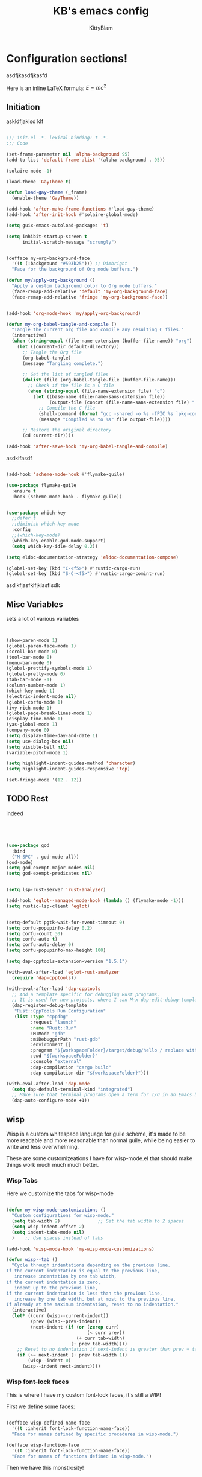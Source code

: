 #+title: KB's emacs config
#+author: KittyBlam
#+email: sky@beepycat.net
#+description: Literate emacs config!
#+startup: overview
# #+property: header-args :tangle "./out/init.el" :noweb yes :mkdirp yes


* Configuration sections!
asdfjkasdfjkasfd

Here is an inline LaTeX formula: $E = mc^2$

** Initiation

askldfjaklsd klf

#+begin_src emacs-lisp 

  ;;; init.el -*- lexical-binding: t -*-
  ;;; Code

  (set-frame-parameter nil 'alpha-background 95)
  (add-to-list 'default-frame-alist '(alpha-background . 95))

  (solaire-mode -1)

  (load-theme 'GayTheme t)

  (defun load-gay-theme (_frame)
    (enable-theme 'GayTheme))

  (add-hook 'after-make-frame-functions #'load-gay-theme)
  (add-hook 'after-init-hook #'solaire-global-mode)

  (setq guix-emacs-autoload-packages 't)

  (setq inhibit-startup-screen t
        initial-scratch-message "scrungly")


  (defface my-org-background-face
    '((t (:background "#593b25"))) ;; Dimbright
    "Face for the background of Org mode buffers.")

  (defun my/apply-org-background ()
    "Apply a custom background color to Org mode buffers."
    (face-remap-add-relative 'default 'my-org-background-face)
    (face-remap-add-relative 'fringe 'my-org-background-face))


  (add-hook 'org-mode-hook 'my/apply-org-background)

  (defun my-org-babel-tangle-and-compile ()
    "Tangle the current org file and compile any resulting C files."
    (interactive)
    (when (string-equal (file-name-extension (buffer-file-name)) "org")
      (let ((current-dir default-directory))
        ;; Tangle the Org file
        (org-babel-tangle)
        (message "Tangling complete.")
        
        ;; Get the list of tangled files
        (dolist (file (org-babel-tangle-file (buffer-file-name)))
          ;; Check if the file is a C file
          (when (string-equal (file-name-extension file) "c")
            (let ((base-name (file-name-sans-extension file))
                  (output-file (concat (file-name-sans-extension file) ".so")))
              ;; Compile the C file
              (shell-command (format "gcc -shared -o %s -fPIC %s `pkg-config --cflags --libs guile-3.0`" output-file file))
              (message "Compiled %s to %s" file output-file))))
        
        ;; Restore the original directory
        (cd current-dir))))

  (add-hook 'after-save-hook 'my-org-babel-tangle-and-compile)

#+end_src

asdklfasdf

#+begin_src emacs-lisp 

  (add-hook 'scheme-mode-hook #'flymake-guile)

  (use-package flymake-guile
    :ensure t
    :hook (scheme-mode-hook . flymake-guile))


  (use-package which-key
    ;;defer t
    ;;diminish which-key-mode
    :config
    ;;(which-key-mode)
    (which-key-enable-god-mode-support)
    (setq which-key-idle-delay 0.2))

  (setq eldoc-documentation-strategy 'eldoc-documentation-compose)

  (global-set-key (kbd "C-<f5>") #'rustic-cargo-run)
  (global-set-key (kbd "S-C-<f5>") #'rustic-cargo-comint-run)
  
#+end_src

asdlkfjasfklfjklasflsdk

** Misc Variables

sets a lot of various variables

#+begin_src emacs-lisp 


  (show-paren-mode 1)
  (global-paren-face-mode 1)
  (scroll-bar-mode 0)
  (tool-bar-mode 0)
  (menu-bar-mode 0)
  (global-prettify-symbols-mode 1)
  (global-pretty-mode 0)
  (tab-bar-mode -1)
  (column-number-mode 1)
  (which-key-mode 1)
  (electric-indent-mode nil)
  (global-corfu-mode 1)
  (ivy-rich-mode 1)
  (global-page-break-lines-mode 1)
  (display-time-mode 1)
  (yas-global-mode 1)
  (company-mode 0)
  (setq display-time-day-and-date 1)
  (setq use-dialog-box nil)
  (setq visible-bell nil)
  (variable-pitch-mode 1)

  (setq highlight-indent-guides-method 'character)
  (setq highlight-indent-guides-responsive 'top)

  (set-fringe-mode '(12 . 12))
  
#+end_src

** TODO Rest

indeed

#+begin_src emacs-lisp 




   (use-package god
     :bind
     ("M-SPC" . god-mode-all))
   (god-mode)
   (setq god-exempt-major-modes nil)
   (setq god-exempt-predicates nil)


   (setq lsp-rust-server 'rust-analyzer)

   (add-hook 'eglot--managed-mode-hook (lambda () (flymake-mode -1)))
   (setq rustic-lsp-client 'eglot)


   (setq-default pgtk-wait-for-event-timeout 0)
   (setq corfu-popupinfo-delay 0.2)
   (setq corfu-count 30)
   (setq corfu-auto t)
   (setq corfu-auto-delay 0)
   (setq corfu-popupinfo-max-height 100)

   (setq dap-cpptools-extension-version "1.5.1")

   (with-eval-after-load 'eglot-rust-analyzer
     (require 'dap-cpptools))

   (with-eval-after-load 'dap-cpptools
     ;; Add a template specific for debugging Rust programs.
     ;; It is used for new projects, where I can M-x dap-edit-debug-template
     (dap-register-debug-template
      "Rust::CppTools Run Configuration"
      (list :type "cppdbg"
            :request "launch"
            :name "Rust::Run"
            :MIMode "gdb"
            :miDebuggerPath "rust-gdb"
            :environment []
            :program "${workspaceFolder}/target/debug/hello / replace with binary"
            :cwd "${workspaceFolder}"
            :console "external"
            :dap-compilation "cargo build"
            :dap-compilation-dir "${workspaceFolder}")))

   (with-eval-after-load 'dap-mode
     (setq dap-default-terminal-kind "integrated")
     ;; Make sure that terminal programs open a term for I/O in an Emacs buffer
     (dap-auto-configure-mode +1))
#+end_src

** wisp

Wisp is a custom whitespace language for guile scheme, it's made to be more readable and more reasonable than normal guile, while being easier to write and less overwhelming.

These are some customizeations I have for wisp-mode.el that should make things work much much much better.

*** Wisp Tabs

Here we customize the tabs for wisp-mode

#+begin_src emacs-lisp 

  (defun my-wisp-mode-customizations ()
    "Custom configurations for wisp-mode."
    (setq tab-width 2)              ;; Set the tab width to 2 spaces
    (setq wisp-indent-offset 2)
    (setq indent-tabs-mode nil)
    )    ;; Use spaces instead of tabs

  (add-hook 'wisp-mode-hook 'my-wisp-mode-customizations)

  (defun wisp--tab ()
    "Cycle through indentations depending on the previous line.
  If the current indentation is equal to the previous line,
     increase indentation by one tab width,
  if the current indentation is zero,
     indent up to the previous line,
  if the current indentation is less than the previous line,
     increase by one tab width, but at most to the previous line.
  If already at the maximum indentation, reset to no indentation."
    (interactive)
    (let* ((curr (wisp--current-indent))
           (prev (wisp--prev-indent))
           (next-indent (if (or (zerop curr)
                                (< curr prev))
                            (+ curr tab-width)
                          (+ prev tab-width))))
      ;; Reset to no indentation if next-indent is greater than prev + tab-width
      (if (>= next-indent (+ prev tab-width 1))
          (wisp--indent 0)
        (wisp--indent next-indent))))
  
#+end_src

*** Wisp font-lock faces

This is where I have my custom font-lock faces, it's still a WIP!

First we define some faces:

#+begin_src emacs-lisp 

  (defface wisp-defined-name-face
    '((t :inherit font-lock-function-name-face))
    "Face for names defined by specific procedures in wisp-mode.")

  (defface wisp-function-face
    '((t :inherit font-lock-function-name-face))
    "Face for names of functions defined in wisp-mode.")
  
#+end_src

Then we have this monstrosity!

#+begin_src emacs-lisp 


  (with-eval-after-load 'wisp-mode
    (setq wisp-font-lock-keywords
          `((;; Initial hashbang

  	    (,(rx "#:init-keyword" (+ space)
                   (group "#:" (1+ (or alphanumeric "-" "_"))))
              (1 font-lock-constant-face))
  	   
             (,(rx bol "#!" (0+ any)) . font-lock-comment-face)
    	   ("#|\\(?:.\\|\n\\)*?|#" . font-lock-comment-face)
             (,(rx (any "{")) . font-lock-string-face)
    	   (,(rx (any "}")) . font-lock-string-face)
             (,(rx bow (or "define"
    			 "define*"
    			 "define-language"
    			 "define-syntax-rule"
    			 "use-modules"
    			 "define-record-type"
    			 "define-class"
    			 "define-method")
    		 eow) . font-lock-keyword-face)
    	   (,(rx "#:" (1+ (or alphanumeric "-" "_")))
              . font-lock-builtin-face)
             (, (rx "#" (or "t" "f")) . font-lock-constant-face)
             (,(rx "#\\" (1+ (not (any " ")))) . font-lock-constant-face)
    	   (,(rx symbol-start
                   (or (and (opt (or "+" "-"))
                            (1+ digit)
                            (opt "." (0+ digit))
                            (opt (or "e" "E") (opt (or "+" "-")) (1+ digit)))
                       (and "#" (or "b" "o" "d" "x") (1+ hex-digit)))
                   symbol-end)
              . font-lock-constant-face)	   
             (,(rx "'()") . font-lock-constant-face)
             (,(rx (or ":" ".")) . font-lock-keyword-face)
    	   (,(rx (group "<" (0+ (not (any ">"))) ">")) . font-lock-type-face)
             (,(rx bow (group "define") eow) (1 font-lock-keyword-face))
             (,(rx bow (group "define") (+ " ") (group (+ (not space))))
              (1 font-lock-keyword-face)
              (2 font-lock-function-name-face))

             (,(rx bow (group "define") (+ " ") "(" (group (+ (not ")"))) ")")
              (1 font-lock-keyword-face)
              (2 font-lock-function-name-face))
    	   ;; 
             (,(rx bow (group (or "define :"
    				"define-method :"
    				"define-syntax-rule\n"))
    		 (+ " ") (group (+ (not space))))
              (1 font-lock-keyword-face)
              (2 font-lock-function-name-face))
    	   ("^\\(?: *\\)[^ :][^ \t]*" . (0 font-lock-builtin-face append))
    	   ))))

  (provide 'wisp-font-lock-settings)
  
#+end_src

** asdfkl

#+begin_src emacs-lisp 


  (setq corfu-echo-delay '(0 . 0))			;(2.0 . 1.0)
  (setq corfu-echo-mode 1)

  (setq eldoc-idle-delay 0)			;0.5

  (use-package treemacs
    :ensure t)

  (setq treemacs-space-between-root-nodes nil)

  (treemacs-create-theme "GayTree"
    :icon-directory "/home/kitty/.emacs.d/icons"
    :config
    (progn
      (custom-set-faces
       `(treemacs-directory-face ((t (:foreground ,dimSuperb :family "Cozette Vector" :weight normal))))
       `(treemacs-root-face ((t (:foreground ,greenNormal :family "Unifont" :weight bold :height 120)))))
      
      ;; `(treemacs-root-face ((t (:foreground ,greenBlock :height 120 :family "Unifont" :weight bold)))))
      
      (treemacs-create-icon :file "root-open.png"     :extensions (root-open))
      (treemacs-create-icon :file "root-closed.png"   :extensions (root-closed))
      (treemacs-create-icon :file "dir-open.png"      :extensions (dir-open))
      (treemacs-create-icon :file "dir-closed.png"    :extensions (dir-closed))
      (treemacs-create-icon :file "emacs.png"         :extensions ("el" "elc"))
      (treemacs-create-icon :file "scheme.png"        :extensions ("scm"))
      (treemacs-create-icon :file "rust.png"          :extensions ("rs"))
      (treemacs-create-icon :file "c.png"             :extensions ("c"))
      (treemacs-create-icon :file "readme.png"        :extensions ("readme.md"))
      ;; (treemacs-create-icon :file "src-closed.png"    :extensions ("src-closed"))
      ;; (treemacs-create-icon :file "src-open.png"      :extensions ("src-open"))
      (treemacs-create-icon :file "tag-leaf.png"      :extensions (tag-leaf))
      (treemacs-create-icon :file "tag-open.png"      :extensions (tag-open))
      (treemacs-create-icon :file "tag-closed.png"      :extensions (tag-closed))
      (treemacs-create-icon :file "file.png"          :extensions (fallback))
      ;; (treemacs-create-icon :icon (all-the-icons-icon-for-file "yaml") :extensions ("yml" "yaml"))
      ))

  (add-hook 'treemacs-mode-hook (lambda () (treemacs-resize-icons 16)))

  (treemacs-load-theme "GayTree")

#+END_SRC

#+BEGIN_SRC elisp

  (setq minimap-window-location 'right)



  (font-lock-add-keywords 'scheme-mode
  			'(("define-syntax-rule" . font-lock-keyword-face)))

  (add-hook 'after-change-major-mode-hook 'variable-pitch-mode)
  
#+END_SRC

#+BEGIN_SRC elisp

  (global-set-key (kbd "C-S-p") #'ivy-yasnippet)

  (global-set-key (kbd "<backtab>") #'treemacs)
  (define-key treemacs-mode-map (kbd "<backtab>") #'treemacs)


  (global-set-key (kbd "C-x C-1") #'delete-other-windows)
  (global-set-key (kbd "C-p") #'goto-line)
  (global-set-key (kbd "C-2") #'split-window-below)
  (global-set-key (kbd "C-3") #'split-window-right)
  (global-set-key (kbd "C-0") #'delete-window)
  (global-set-key (kbd "C-o") #'other-window)
  (global-set-key (kbd "C-5") #'toggle-frame-split)


  (global-set-key (kbd "C-S-k") #'follow-scroll-down-window)
  (global-set-key (kbd "C-S-j") #'follow-scroll-up-window)


  (global-set-key (kbd "C-n") #'backward-char)
  (global-set-key (kbd "C-l") #'forward-char)


  (global-set-key (kbd "C-n") #'backward-char)
  (global-set-key (kbd "C-l") #'forward-char)

  (define-key god-local-mode-map (kbd "j") #'next-line)
  (global-set-key (kbd "C-j") #'next-line)

  (global-set-key (kbd "C-k") #'previous-logical-line)

  (define-key treemacs-mode-map (kbd "C-k") #'previous-logical-line)

  (global-set-key (kbd "M-k") #'backward-paragraph)
  (global-set-key (kbd "M-j") #'forward-paragraph)

  (global-set-key (kbd "M-l") #'sp-forward-symbol)
  (global-set-key (kbd "M-n") #'sp-backward-symbol)


  (global-set-key (kbd "C-(") #'paredit-wrap-sexp)


  (global-set-key (kbd "C-S-W") #'whitespace-mode)
  (global-set-key (kbd "C-u") #'counsel-find-file)

  (global-set-key (kbd "C-<tab>") #'completion-at-point)

  (global-set-key (kbd "C-S-u") #'counsel-unicode-char)
  (define-key god-local-mode-map (kbd "b") #'helm-buffers-list)

  (define-key god-local-mode-map (kbd "C-S-N") #'delete-backward-char)
  (define-key god-local-mode-map (kbd "`") #'sp-backward-delete-word)

  (define-key god-local-mode-map (kbd "M-S-n") #'mark-paragraph)
  (define-key god-local-mode-map (kbd "M-S-l") #'mark-sexp)
  (define-key god-local-mode-map (kbd "M-i") #'mark-sexp)

  (define-key god-local-mode-map (kbd "=") #'org-edit-src-code)
  (define-key god-local-mode-map (kbd "+") #'org-edit-src-exit)

  (define-key god-local-mode-map (kbd "z") #'set-mark-command)

  (define-key god-local-mode-map (kbd "SPC") #'counsel-M-x)

  (setq ivy-height 20)			;10
  (setq ivy-initial-inputs-alist nil)



  ;; (define-key god-local-mode-map (kbd "s") #'helm-occur)
  (define-key god-local-mode-map (kbd "s") #'swiper)

  (define-key god-local-mode-map (kbd "C-S-S") #'replace-regexp)

  (define-key god-local-mode-map (kbd "M-p") #'display-line-numbers-mode)

  (define-key god-local-mode-map (kbd "M-o") #'ace-window)

  (with-eval-after-load 'treemacs
    (define-key treemacs-mode-map [mouse-1] #'treemacs-single-click-expand-action))

  ;; (use-package geiser
  ;;   :ensure t)
  ;; (define-key scheme-mode-map (kbd "C-S-C") #'arei-evaluate-last-sexp)

  ;; (use-pack )

  (define-key lisp-mode-map (kbd "C-r") #'eval-region)
  ;; (define-key lisp-mode-map (kbd "C-r") #'eval-region)
  ;; (define-key scheme-mode-map (kbd "C-c C-r") #'arei-evaluate-region)
  (define-key god-local-mode-map (kbd "C-c C-r") #'arei-evaluate-region)


  (define-key god-local-mode-map (kbd "M-<left>") #'windmove-left)
  (define-key god-local-mode-map (kbd "M-<down>") #'windmove-down)
  (define-key god-local-mode-map (kbd "M-<up>") #'windmove-up)
  (define-key god-local-mode-map (kbd "M-<right>") #'windmove-right)

  (define-key god-local-mode-map (kbd "M-S-<left>") #'windmove-swap-states-left)
  (define-key god-local-mode-map (kbd "M-S-<down>") #'windmove-swap-states-down)
  (define-key god-local-mode-map (kbd "M-S-<up>") #'windmove-swap-states-up)
  (define-key god-local-mode-map (kbd "M-S-<right>") #'windmove-swap-states-right)



  (define-key god-local-mode-map (kbd "C-<f7>") #'magit-stage)
  (define-key god-local-mode-map (kbd "C-<f8>") #'magit-commit)
  (define-key god-local-mode-map (kbd "C-<f4>") #'magit)

#+END_SRC

#+BEGIN_SRC elisp


  (defun toggle-frame-split ()
    (interactive)
    (unless (= (length (window-list)) 2)
      (error "Can only toggle a frame split in two"))
    (let ((split-vertically-p (window-combined-p)))
      (delete-window) ; closes current window
      (if split-vertically-p
          (split-window-horizontally)
        (split-window-vertically))
      (switch-to-buffer nil)))




  (use-package org
    :config
    (setq org-ellipsis " ↴")
    (setq org-confirm-babel-evaluate nil)
    (org-babel-do-load-languages
     'org-babel-load-languages
     '((scheme . t)
       (wisp . t)
       (haskell . t)
       (forth . t)
       (fortran . t))))

  (use-package rainbow-delimiters
    :hook (rust-mode . rainbow-delimiters-mode))

  (add-hook 'c-mode-hook 'rainbow-delimiters-mode)

  (add-hook 'prog-mode-hook 'corfu-mode)
  (add-hook 'prog-mode-hook 'corfu-popupinfo-mode)
  ;; (add-hook 'prog-mode-hook 'smartparens-mode)

  ;; (setq org-modern-block-fringe 0)
  (setq olivetti-style 't)
  (setq olivetti-body-width 100)

  (setq org-todo-keywords
        '((sequence "PROJECT" "SUPPLY!" "TODO" "|" "DONE" "DELEGATED")))

  (use-package simple-modeline
    :config
    (simple-modeline-mode))

  (setq pubmed-scihub-url "https://sci-hub.ru/")

  (setq highlight-indent-guides-auto-enabled nil)


  (custom-set-variables
   ;; custom-set-variables was added by Custom.
   ;; If you edit it by hand, you could mess it up, so be careful.
   ;; Your init file should contain only one such instance.
   ;; If there is more than one, they won't work right.
   '(custom-safe-themes
     '(GayTheme
       default))
   '(package-selected-packages nil))

  (custom-set-faces
   ;; custom-set-faces was added by Custom.
   ;; If you edit it by hand, you could mess it up, so be careful.
   ;; Your init file should contain only one such instance.
   ;; If there is more than one, they won't work right.
   '(treemacs ((t (:background "#ffffff"))))
   '(treemacs-directory-face ((t (:foreground "#a8704f" :family "Cozette Vector"))))
   '(treemacs-root-face ((t (:foreground "#80b065" :height 120 :family "Cozette" :weight bold)))))
  
#+end_src

*** Org Modern Indent

#+begin_src emacs-lisp 

  (defgroup org-modern-indent nil
    "Org-modern style blocks which works with org-indent."
    :group 'org
    :prefix "org-modern-indent-")

  ;; Face for org-modern-indent line
  (defface org-modern-indent-bracket-line
    '((t (:inherit (org-meta-line) :weight light)))
    "Face for bracket line in org-modern-indent."
    :group 'faces)

  (defconst org-modern-indent-begin (propertize "╭" 'face 'org-modern-indent-bracket-line))
  (defconst org-modern-indent-guide (propertize "│" 'face 'org-modern-indent-bracket-line))
  (defconst org-modern-indent-end   (propertize "╰" 'face 'org-modern-indent-bracket-line))

  (defvar org-modern-indent-begin-re
    "\\([ \t]*\\)\\(#\\+\\)\\(?:begin\\|BEGIN\\)_\\S-")
  (defvar org-modern-indent--font-lock-keywords
    `((,(concat "^" org-modern-indent-begin-re)
       (0 (org-modern-indent--block-bracket)))))

  (defun org-modern-indent--block-bracket ()
    "Prettify blocks with in-text brackets.
  For use with `org-indent'.  Uses either in-text brackets, for
  auto-indented org text (with real spaces in the buffer, e.g. in
  plain lists), or `line-prefix' brackets, when the #+begin part of
  the block is flush left in the buffer."
    (save-excursion
      (goto-char (match-beginning 0))
      (if (= (length (match-string 1)) 0)
  	(org-modern-indent--block-bracket-flush)
        (org-modern-indent--block-bracket-indented)))
    nil)

  (defvar org-modern-indent--block-prefixes (make-hash-table :test 'eq))
  (defun org-modern-indent--block-bracket-prefix (prefix)
    "Return a vector of 3 prefix strings based on the length of the current PREFIX.
  The three returned prefixes include begin, guide, and end bracket
  indicators, and are cached by prefix length, for speed.
  Additionally, the original prefix string is included at the end
  of the returned vector.  If PREFIX is nil or empty, nil is
  returned."
    (unless (or (not prefix) (string-empty-p prefix))
      (let* ((l (length prefix)))
        (or (gethash l org-modern-indent--block-prefixes)
  	  (puthash l (cl-loop for type in '("begin" "guide" "end")
  			      for tstr = (symbol-value
  					  (intern (concat "org-modern-indent-" type)))
  			      with pstr = (substring prefix 0 -1)
  			      collect (concat pstr tstr) into prefix-brackets
  			      finally return (vconcat prefix-brackets (list prefix)))
  		   org-modern-indent--block-prefixes)))))

  (defun org-modern-indent--block-bracket-flush ()
    "Insert brackets for org blocks flush with the line prefix."
    (let* ((lpf (get-text-property (point) 'line-prefix))
  	 (beg (match-beginning 0))
  	 (pind (match-beginning 2))
  	 (vec (org-modern-indent--block-bracket-prefix lpf))
  	 (block-start (min (1+ (line-end-position)) (point-max))))
      (with-silent-modifications
        (put-text-property pind (1+ pind) 'org-modern-indent-block-type 'flush)
        (when vec
  	(add-text-properties beg block-start
  			     `( line-prefix ,(aref vec 0)
  				wrap-prefix ,(aref vec 1)))
  	(goto-char (match-end 0))
  	(when (re-search-forward "^[ \t]*#\\+\\(?:end\\|END\\)_" nil 'noerror)
  	  (let ((b (line-beginning-position))
  		(p (line-beginning-position 2)))
  	    (when (> b block-start)
  	      (add-text-properties block-start b
  				   `(line-prefix ,(aref vec 1) wrap-prefix ,(aref vec 1))))
  	    (add-text-properties b p
  				 `(line-prefix ,(aref vec 2) wrap-prefix ,(aref vec 3)))))))))

  (defun org-modern-indent--block-bracket-indented ()
    "Insert brackets on space-indented org blocks, e.g. within plain lists."
    (let* ((pf (get-text-property (point) 'line-prefix)) ; prefix from org-indent
  	 (pind (match-beginning 2))		       ; at the #
  	 (flush (eq (get-text-property pind 'org-modern-indent-block-type) 'flush))
  	 (indent (current-indentation)) ; space up to #+begin_
  	 (block-indent (+ (point) indent))
  	 (search (concat "^[[:blank:]]\\{" (number-to-string indent) "\\}"))
  	 (wrap (concat
  		(if pf (propertize (make-string (length pf) ?\s) 'face 'org-indent))
  		(if (> indent 1) (make-string (1- indent) ?\s))
  		org-modern-indent-guide))
  	 orig-prefix)
      (with-silent-modifications
        (when flush		  ; formerly this block was flush left
  	(when-let ((vec (org-modern-indent--block-bracket-prefix pf)))
  	  (setq pf (aref vec 3)	       ; for resetting prefix to saved
  		orig-prefix `(line-prefix ,pf))
  	  (add-text-properties (point) (min (line-beginning-position 2) (point-max))
  			       `(line-prefix ,pf wrap-prefix ,pf))) ; restore
  	(put-text-property pind (1+ pind) 'org-modern-indent-block-type 'indent))
        (put-text-property (point) block-indent 'face nil)
        (put-text-property (1- block-indent) block-indent
  			 'display org-modern-indent-begin)
        (while
  	  (progn
  	    (add-text-properties
               (point) (min (line-beginning-position 2) (point-max))
               `(wrap-prefix ,wrap ,@orig-prefix))
  	    (forward-line)
  	    (setq block-indent (+ (point) indent))
  	    (let ((lep (line-beginning-position 2)))
  	      (when (< block-indent lep)
  		(put-text-property (point) block-indent 'face nil))
  	      (cond
  	       ((eobp) nil)
  	       ((looking-at "^\\([ \t]*\\)#\\+\\(?:end\\|END\\)_")
  		(if (>= (length (match-string 1)) indent)
  		    (put-text-property (1- block-indent) block-indent
  				       'display org-modern-indent-end))
  		(when flush
  		  (add-text-properties
  		   (point) (min (line-beginning-position 2) (point-max))
  		   `(wrap-prefix ,pf ,@orig-prefix)))
  		nil)
  	       (t (if (and (<= block-indent lep) (looking-at-p search))
  		      (put-text-property (1- block-indent) block-indent
  					 'display org-modern-indent-guide))
  		  t))))))))

  (defvar-local org-modern-indent--init nil)
  (defun org-modern-indent--wait-and-refresh (buf)
    "Wait for org-indent to finish initializing BUF, then refresh."
    (if (or (not (bound-and-true-p org-indent-agentized-buffers))
  	  (not (memq buf org-indent-agentized-buffers)))
        (org-modern-indent--add-keywords buf)
      ;; still waiting
      (when (buffer-live-p buf)
        (with-current-buffer buf
  	(if org-modern-indent--init
  	    (let ((cnt (cl-incf (cadr org-modern-indent--init))))
  	      (if (> cnt 5)
  		  (user-error
  		   "org-modern-indent: Gave up waiting for %s to initialize"
  		   buf)
  		(timer-activate
  		 (timer-set-time (car org-modern-indent--init)
  				 (time-add (current-time) 0.2)))))
  	  (setq
  	   org-modern-indent--init
  	   (list (run-at-time 0.1 nil #'org-modern-indent--wait-and-refresh buf)
  		 1)))))))

  (defun org-modern-indent--add-keywords (buf)
    "Add keywords to buffer BUF and refresh.
  To be added to `org-indent-post-buffer-init-functions'."
    (when (buffer-live-p buf)	     ; org-capture buffers vanish fast
      (with-current-buffer buf
        (font-lock-add-keywords nil org-modern-indent--font-lock-keywords t)
        (font-lock-flush))))

  (defun org-modern-indent--refresh ()
    "Unfontify entire buffer and refresh line prefix."
    (with-silent-modifications
      (if org-indent-mode
  	(org-indent-refresh-maybe (point-min) (point-max) nil))
      (font-lock-flush)))

  (defun org-modern-indent--unfontify-wrap (fun)
    "Wrap FUN with extra font lock keywords."
    (lambda (beg end)
      (let* ((font-lock-extra-managed-props
  	    (append '(display invisible) font-lock-extra-managed-props)))
        (funcall fun beg end))))

  (defvar org-modern-indent--refresh-args nil)
  (defun org-modern-indent--store-refresh-args (args)
    "Store the arguments ARGS for `org-indent-add-properties'.
  To be added as :filter-args advice."
    (setq org-modern-indent--refresh-args args))

  (defun org-modern-indent--refresh-watch (fun beg end &rest r)
    "Watch for org-indent heading refreshes and rebuild prefixes as needed.
  FUN is the wrapped function `org-indent-refresh-maybe', and BEG,
  END, and R are its arguments."
    (let ((hmod org-indent-modified-headline-flag) p end2 is-flush)
      (apply fun beg end r)
      ;; Recover the args just passed to org-indent-add-properties
      (setq end2 (cadr org-modern-indent--refresh-args))
      (when (or hmod (/= end end2))
        (setq p (1- beg))
        (save-excursion
  	(while (< (setq p (next-single-property-change
  			   (1+ p) 'org-modern-indent-block-type nil end2))
  		  end2)
  	  (goto-char p)
  	  (setq is-flush
  		(eq (get-text-property p 'org-modern-indent-block-type) 'flush))
  	  (when (looking-at org-modern-indent-begin-re)
  	    (if is-flush
  		(org-modern-indent--block-bracket-flush)
  	      (org-modern-indent--block-bracket-indented))))))))

  ;;;###autoload
  (define-minor-mode org-modern-indent-mode
    "Org-modern-like block brackets within org-indent."
    :global nil
    :group 'org-modern-indent
    (if org-modern-indent-mode
        (progn
  	(advice-add 'org-indent-refresh-maybe :around
  		    #'org-modern-indent--refresh-watch)
  	(advice-add 'org-indent-add-properties :filter-args
  		    #'org-modern-indent--store-refresh-args)
  	(if (boundp 'org-indent-post-buffer-init-functions)
  	    (add-hook 'org-indent-post-buffer-init-functions
  		      #'org-modern-indent--add-keywords)
  	  ;; No hook available, use the less reliable method
  	  (org-modern-indent--wait-and-refresh (current-buffer))))
      ;; Disabling
      (advice-remove 'org-indent-refresh-maybe
  		   #'org-modern-indent--refresh-watch)
      (advice-remove 'org-indent-add-properties
  		   #'org-modern-indent--store-refresh-args)
      (font-lock-remove-keywords nil org-modern-indent--font-lock-keywords)
      (if (boundp 'org-indent-post-buffer-init-functions)
  	(remove-hook 'org-indent-post-buffer-init-functions
  		     #'org-modern-indent--add-keywords)
        (cancel-timer (car org-modern-indent--init))
        (setq org-modern-indent--init nil))
      (org-modern-indent--refresh)))

  (provide 'org-modern-indent)
  ;;; org-modern-indent.el ends here
    
#+end_src


#+begin_src emacs-lisp 

  (add-hook 'org-mode-hook 'org-modern-indent-mode)
  (add-hook 'org-mode-hook 'org-modern-mode)
  (add-hook 'org-mode-hook 'olivetti-mode)
  (add-hook 'org-mode-hook 'org-indent-mode)
  
#+end_src


